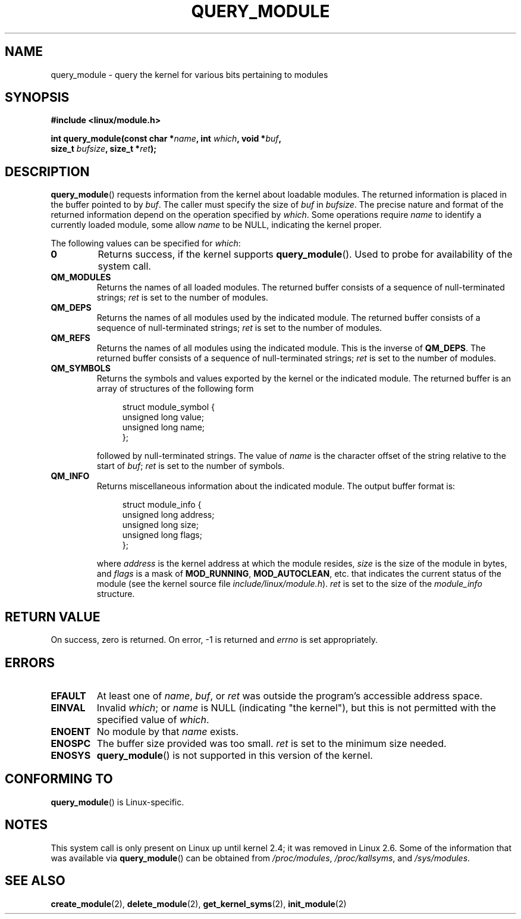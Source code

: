 .\" Copyright (C) 1996 Free Software Foundation, Inc.
.\" This file is distributed according to the GNU General Public License.
.\" See the file COPYING in the top level source directory for details.
.\"
.\" 2006-02-09, some reformatting by Luc Van Oostenryck; some
.\" reformatting and rewordings by mtk
.\"
.TH QUERY_MODULE 2 2007-06-03 "Linux" "Linux Programmer's Manual"
.SH NAME
query_module \- query the kernel for various bits pertaining to modules
.SH SYNOPSIS
.nf
.B #include <linux/module.h>
.sp
.BI "int query_module(const char *" name ", int " which ", void *" buf ,
.BI "                 size_t " bufsize ", size_t *" ret );
.fi
.SH DESCRIPTION
.BR query_module ()
requests information from the kernel about loadable modules.
The returned information is placed in the buffer pointed to by
.IR buf .
The caller must specify the size of
.I buf
in
.IR bufsize .
The precise nature and format of the returned information
depend on the operation specified by
.IR which .
Some operations require
.I name
to identify a currently loaded module, some allow
.I name
to be NULL, indicating the kernel proper.

The following values can be specified for
.IR which :
.TP
.B 0
Returns success, if the kernel supports
.BR query_module ().
Used to probe for availability of the system call.
.TP
.B QM_MODULES
Returns the names of all loaded modules.
The returned buffer consists of a sequence of null-terminated strings;
.I ret
is set to the number of
modules.
.\" ret is set on ENOSPC
.TP
.B QM_DEPS
Returns the names of all modules used by the indicated module.
The returned buffer consists of a sequence of null-terminated strings;
.I ret
is set to the number of modules.
.\" ret is set on ENOSPC
.TP
.B QM_REFS
Returns the names of all modules using the indicated module.
This is the inverse of
.BR QM_DEPS .
The returned buffer consists of a sequence of null-terminated strings;
.I ret
is set to the number of modules.
.\" ret is set on ENOSPC
.TP
.B QM_SYMBOLS
Returns the symbols and values exported by the kernel or the indicated
module.
The returned buffer is an array of structures of the following form
.\" ret is set on ENOSPC
.in +4n
.nf

struct module_symbol {
    unsigned long value;
    unsigned long name;
};
.fi
.in
.IP
followed by null-terminated strings.
The value of
.I name
is the character offset of the string relative to the start of
.IR buf ;
.I ret
is set to the number of symbols.
.TP
.B QM_INFO
Returns miscellaneous information about the indicated module.
The output buffer format is:
.in +4n
.nf

struct module_info {
    unsigned long address;
    unsigned long size;
    unsigned long flags;
};
.fi
.in
.IP
where
.I address
is the kernel address at which the module resides,
.I size
is the size of the module in bytes, and
.I flags
is a mask of
.BR MOD_RUNNING ,
.BR MOD_AUTOCLEAN ,
etc. that indicates the current status of the module
(see the kernel source file
.IR include/linux/module.h ).
.I ret
is set to the size of the
.I module_info
structure.
.RE
.SH "RETURN VALUE"
On success, zero is returned.
On error, \-1 is returned and
.I errno
is set appropriately.
.SH ERRORS
.TP
.B EFAULT
At least one of
.IR name ,
.IR buf ,
or
.I ret
was outside the program's accessible address space.
.TP
.B EINVAL
Invalid
.IR which ;
or
.I name
is NULL (indicating "the kernel"),
but this is not permitted with the specified value of
.IR which .
.\" Not permitted with QM_DEPS, QM_REFS, or QM_INFO.
.TP
.B ENOENT
No module by that
.I name
exists.
.TP
.B ENOSPC
The buffer size provided was too small.
.I ret
is set to the minimum size needed.
.TP
.B ENOSYS
.BR query_module ()
is not supported in this version of the kernel.
.SH "CONFORMING TO"
.BR query_module ()
is Linux-specific.
.SH NOTES
This system call is only present on Linux up until kernel 2.4;
it was removed in Linux 2.6.
.\" Removed in Linux 2.5.48
Some of the information that was available via
.BR query_module ()
can be obtained from
.IR /proc/modules ,
.IR /proc/kallsyms ,
and
.IR /sys/modules .
.SH "SEE ALSO"
.BR create_module (2),
.BR delete_module (2),
.BR get_kernel_syms (2),
.BR init_module (2)
